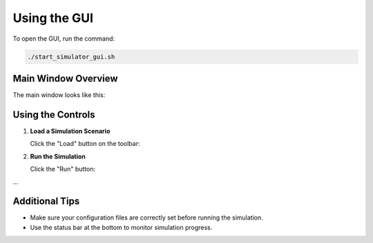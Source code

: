 Using the GUI
=============

To open the GUI, run the command:

.. code-block:: bash

    ./start_simulator_gui.sh

Main Window Overview
--------------------

The main window looks like this:

.. image:: _images/gui_main_window.png
   :alt: Simulator Main Window
   :align: center
   :width: 600px

Using the Controls
-------------------

1. **Load a Simulation Scenario**

   Click the "Load" button on the toolbar:

   .. image:: _images/gui_load_button.png
      :alt: Load Button
      :width: 200px

2. **Run the Simulation**

   Click the "Run" button:

   .. image:: _images/gui_run_button.png
      :alt: Run Button
      :width: 200px

...

Additional Tips
---------------

- Make sure your configuration files are correctly set before running the simulation.
- Use the status bar at the bottom to monitor simulation progress.
